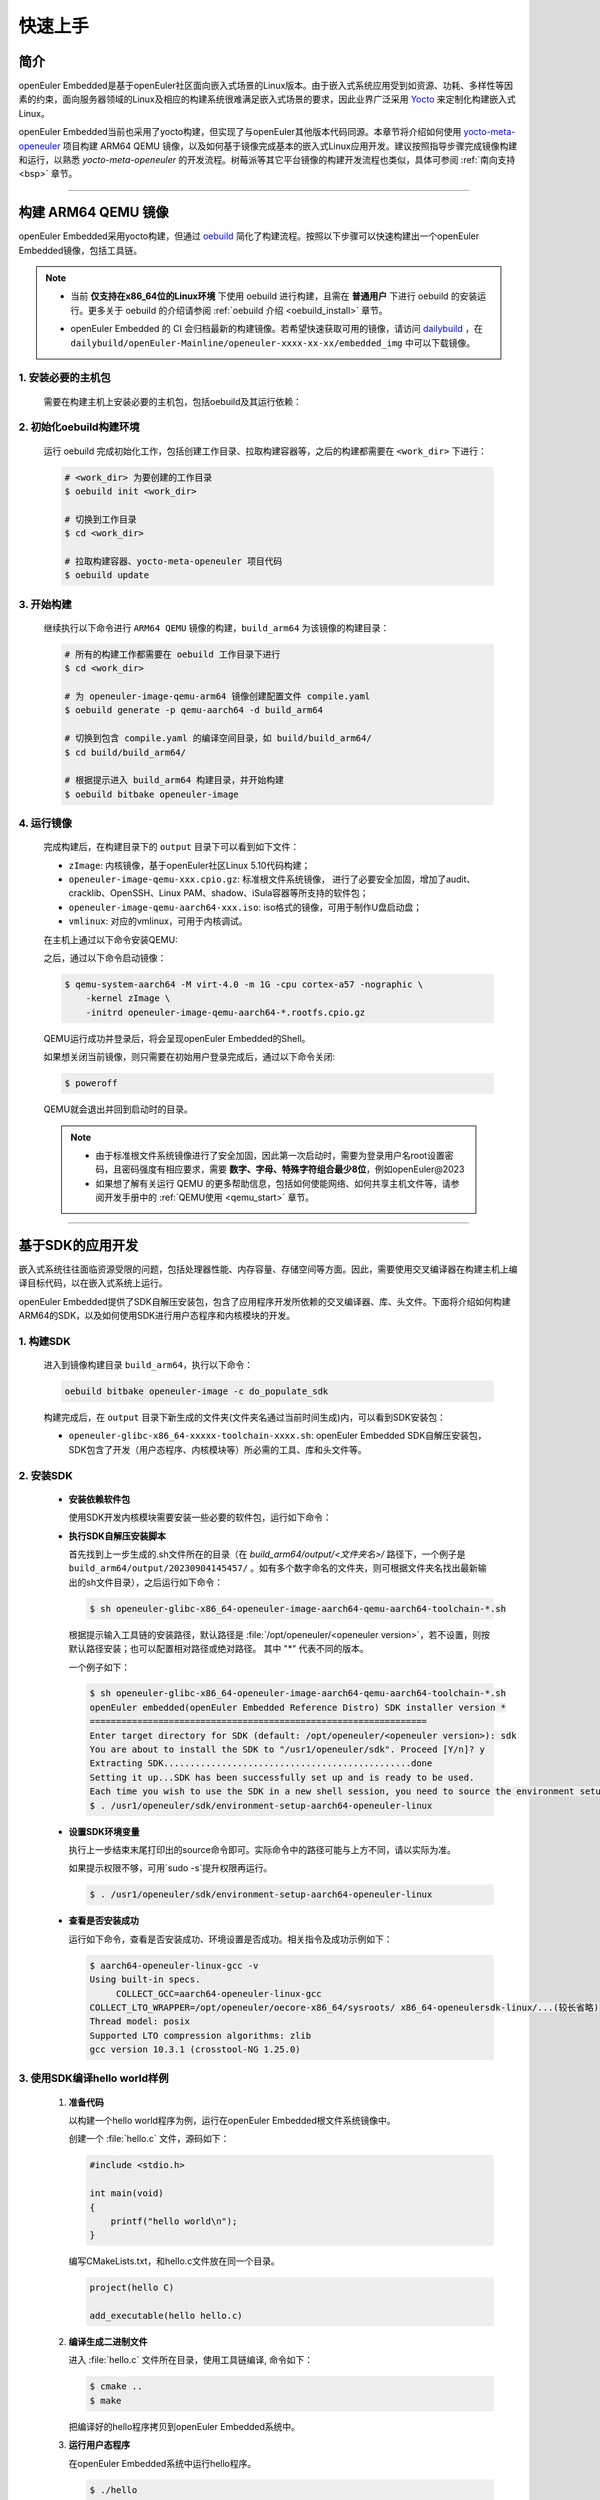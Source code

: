 .. _getting_started:

快速上手
********

简介
====

openEuler Embedded是基于openEuler社区面向嵌入式场景的Linux版本。由于嵌入式系统应用受到如资源、功耗、多样性等因素的约束，面向服务器领域的Linux及相应的构建系统很难满足嵌入式场景的要求，因此业界广泛采用 `Yocto <https://www.yoctoproject.org/>`_
来定制化构建嵌入式Linux。

openEuler Embedded当前也采用了yocto构建，但实现了与openEuler其他版本代码同源。本章节将介绍如何使用 `yocto-meta-openeuler <https://gitee.com/openeuler/yocto-meta-openeuler>`_
项目构建 ARM64 QEMU 镜像，以及如何基于镜像完成基本的嵌入式Linux应用开发。建议按照指导步骤完成镜像构建和运行，以熟悉 `yocto-meta-openeuler` 的开发流程。树莓派等其它平台镜像的构建开发流程也类似，具体可参阅 :ref:`南向支持 <bsp>` 章节。

____

构建 ARM64 QEMU 镜像
====================

openEuler Embedded采用yocto构建，但通过 `oebuild <https://gitee.com/openeuler/oebuild>`_ 简化了构建流程。按照以下步骤可以快速构建出一个openEuler Embedded镜像，包括工具链。

.. note::

   - | 当前 **仅支持在x86_64位的Linux环境** 下使用 oebuild 进行构建，且需在 **普通用户** 下进行 oebuild 的安装运行。更多关于 oebuild 的介绍请参阅 :ref:`oebuild 介绍 <oebuild_install>` 章节。

   - openEuler Embedded 的 CI 会归档最新的构建镜像。若希望快速获取可用的镜像，请访问 `dailybuild <http://121.36.84.172/dailybuild/openEuler-Mainline/>`_ ，在 ``dailybuild/openEuler-Mainline/openeuler-xxxx-xx-xx/embedded_img`` 中可以下载镜像。

1. 安装必要的主机包
-------------------

   需要在构建主机上安装必要的主机包，包括oebuild及其运行依赖：

   .. tabs::

      .. code-tab:: shell openEuler

         # 安装必要的软件包
         $ sudo yum install python3 python3-pip docker
         $ pip install oebuild

         # 配置docker环境
         $ sudo usermod -a -G docker $(whoami)
         $ sudo systemctl daemon-reload && sudo systemctl restart docker
         $ sudo chmod o+rw /var/run/docker.sock

      .. code-tab:: shell Ubuntu

         # 安装必要的软件包
         $ sudo apt-get install python3 python3-pip docker docker.io
         $ pip install oebuild

         # 配置docker环境
         $ sudo usermod -a -G docker $(whoami)
         $ sudo systemctl daemon-reload && sudo systemctl restart docker
         $ sudo chmod o+rw /var/run/docker.sock

      .. code-tab:: shell SUSELeap15.4

         #安装必要的软件包
         $ sudo zypper install python311 python311-pip docker
         $ pip3 install oebuild

         #配置docker环境
         $ sudo usermod -a -G docker $(whoami)
         $ sudo systemctl restart docker
         $ sudo chmod o+rw /var/run/docker.sock
         $ sudo systemctl enable docker

         #配置最新版python
         $ cd /usr/bin
         $ sudo rm python python3
         $ sudo ln -s python3.11 python
         $ sudo ln -s python3.11 python3

2. 初始化oebuild构建环境
------------------------

   运行 oebuild 完成初始化工作，包括创建工作目录、拉取构建容器等，之后的构建都需要在 ``<work_dir>`` 下进行：

   .. code-block:: shell

      # <work_dir> 为要创建的工作目录
      $ oebuild init <work_dir>

      # 切换到工作目录
      $ cd <work_dir>

      # 拉取构建容器、yocto-meta-openeuler 项目代码
      $ oebuild update

3. 开始构建
-----------

   继续执行以下命令进行 ``ARM64 QEMU`` 镜像的构建，``build_arm64`` 为该镜像的构建目录：

   .. code-block:: shell

      # 所有的构建工作都需要在 oebuild 工作目录下进行
      $ cd <work_dir>

      # 为 openeuler-image-qemu-arm64 镜像创建配置文件 compile.yaml
      $ oebuild generate -p qemu-aarch64 -d build_arm64

      # 切换到包含 compile.yaml 的编译空间目录，如 build/build_arm64/
      $ cd build/build_arm64/

      # 根据提示进入 build_arm64 构建目录，并开始构建
      $ oebuild bitbake openeuler-image

4. 运行镜像
-----------

   完成构建后，在构建目录下的 ``output`` 目录下可以看到如下文件：

   - ``zImage``: 内核镜像，基于openEuler社区Linux 5.10代码构建；
   - ``openeuler-image-qemu-xxx.cpio.gz``: 标准根文件系统镜像， 进行了必要安全加固，增加了audit、cracklib、OpenSSH、Linux PAM、shadow、iSula容器等所支持的软件包；
   - ``openeuler-image-qemu-aarch64-xxx.iso``: iso格式的镜像，可用于制作U盘启动盘；
   - ``vmlinux``: 对应的vmlinux，可用于内核调试。

   在主机上通过以下命令安装QEMU:

   .. tabs::

      .. tab:: openEuler

         $ sudo yum install qemu-system-aarch64

      .. tab:: Ubuntu

         $ sudo apt-get install qemu-system-arm

      .. tab:: SUSELeap15.4

         $ sudo zypper install qemu-arm

   之后，通过以下命令启动镜像：

   .. code-block:: console

      $ qemu-system-aarch64 -M virt-4.0 -m 1G -cpu cortex-a57 -nographic \
          -kernel zImage \
          -initrd openeuler-image-qemu-aarch64-*.rootfs.cpio.gz

   QEMU运行成功并登录后，将会呈现openEuler Embedded的Shell。

   如果想关闭当前镜像，则只需要在初始用户登录完成后，通过以下命令关闭:

   .. code-block:: console

      $ poweroff

   QEMU就会退出并回到启动时的目录。

   .. note::

      - 由于标准根文件系统镜像进行了安全加固，因此第一次启动时，需要为登录用户名root设置密码，且密码强度有相应要求，需要 **数字、字母、特殊字符组合最少8位**，例如openEuler@2023

      - 如果想了解有关运行 QEMU 的更多帮助信息，包括如何使能网络、如何共享主机文件等，请参阅开发手册中的 :ref:`QEMU使用 <qemu_start>` 章节。

____

基于SDK的应用开发
=================

嵌入式系统往往面临资源受限的问题，包括处理器性能、内存容量、存储空间等方面。因此，需要使用交叉编译器在构建主机上编译目标代码，以在嵌入式系统上运行。

openEuler Embedded提供了SDK自解压安装包，包含了应用程序开发所依赖的交叉编译器、库、头文件。下面将介绍如何构建ARM64的SDK，以及如何使用SDK进行用户态程序和内核模块的开发。

1. 构建SDK
----------

   进入到镜像构建目录 ``build_arm64``，执行以下命令：

   .. code-block:: shell

      oebuild bitbake openeuler-image -c do_populate_sdk

   构建完成后，在 ``output`` 目录下新生成的文件夹(文件夹名通过当前时间生成)内，可以看到SDK安装包：

   - ``openeuler-glibc-x86_64-xxxxx-toolchain-xxxx.sh``: openEuler Embedded SDK自解压安装包，SDK包含了开发（用户态程序、内核模块等）所必需的工具、库和头文件等。

.. _install-openeuler-embedded-sdk:

2. 安装SDK
----------

  - **安装依赖软件包**

    使用SDK开发内核模块需要安装一些必要的软件包，运行如下命令：

    .. tabs::

       .. tab:: openEuler

          $ sudo yum install make gcc g++ flex bison gmp-devel libmpc-devel openssl-devel elfutils-libelf-devel

       .. tab:: Ubuntu

          $ sudo apt-get install make gcc g++ flex bison libgmp3-dev libmpc-dev libssl-dev libelf-dev

       .. tab:: SUSELeap15.4

          $ sudo zypper in gcc gcc-c++ make bison gmp-devel libmpc3 openssl cmake flex libelf-devel

  - **执行SDK自解压安装脚本**

    首先找到上一步生成的.sh文件所在的目录（在 `build_arm64/output/<文件夹名>/` 路径下，一个例子是 ``build_arm64/output/20230904145457/`` 。如有多个数字命名的文件夹，则可根据文件夹名找出最新输出的sh文件目录），之后运行如下命令：

    .. code-block:: console

       $ sh openeuler-glibc-x86_64-openeuler-image-aarch64-qemu-aarch64-toolchain-*.sh

    根据提示输入工具链的安装路径，默认路径是 :file:`/opt/openeuler/<openeuler version>`，若不设置，则按默认路径安装；也可以配置相对路径或绝对路径。
    其中 "*" 代表不同的版本。

    一个例子如下：

    .. code-block:: console

       $ sh openeuler-glibc-x86_64-openeuler-image-aarch64-qemu-aarch64-toolchain-*.sh
       openEuler embedded(openEuler Embedded Reference Distro) SDK installer version *
       ================================================================
       Enter target directory for SDK (default: /opt/openeuler/<openeuler version>): sdk
       You are about to install the SDK to "/usr1/openeuler/sdk". Proceed [Y/n]? y
       Extracting SDK...............................................done
       Setting it up...SDK has been successfully set up and is ready to be used.
       Each time you wish to use the SDK in a new shell session, you need to source the environment setup script e.g.
       $ . /usr1/openeuler/sdk/environment-setup-aarch64-openeuler-linux

  - **设置SDK环境变量**

    执行上一步结束末尾打印出的source命令即可。实际命令中的路径可能与上方不同，请以实际为准。
    
    如果提示权限不够，可用`sudo -s`提升权限再运行。

    .. code-block:: console

       $ . /usr1/openeuler/sdk/environment-setup-aarch64-openeuler-linux

  - **查看是否安装成功**

    运行如下命令，查看是否安装成功、环境设置是否成功。相关指令及成功示例如下：

    .. code-block:: console

       $ aarch64-openeuler-linux-gcc -v
       Using built-in specs.
            COLLECT_GCC=aarch64-openeuler-linux-gcc
       COLLECT_LTO_WRAPPER=/opt/openeuler/oecore-x86_64/sysroots/ x86_64-openeulersdk-linux/...(较长省略)
       Thread model: posix
       Supported LTO compression algorithms: zlib
       gcc version 10.3.1 (crosstool-NG 1.25.0) 

3. 使用SDK编译hello world样例
-----------------------------

  1. **准备代码**

     以构建一个hello world程序为例，运行在openEuler Embedded根文件系统镜像中。

     创建一个 :file:`hello.c` 文件，源码如下：

     .. code-block:: c

        #include <stdio.h>

        int main(void)
        {
            printf("hello world\n");
        }

     编写CMakeLists.txt，和hello.c文件放在同一个目录。

     .. code-block:: CMake

        project(hello C)

        add_executable(hello hello.c)

  2. **编译生成二进制文件**

     进入 :file:`hello.c` 文件所在目录，使用工具链编译, 命令如下：

     .. code-block:: console

        $ cmake ..
        $ make

     把编译好的hello程序拷贝到openEuler Embedded系统中。

  3. **运行用户态程序**

     在openEuler Embedded系统中运行hello程序。

     .. code-block:: console

        $ ./hello

     如运行成功，则会输出 ``hello world``。

4. 使用SDK编译内核模块样例
--------------------------

  1. **准备代码**

     以编译一个最简单的内核模块为例，运行在openEuler Embedded内核中。

     创建一个 :file:`hello.c` 文件，源码如下：

     .. code-block:: c

        #include <linux/init.h>
        #include <linux/module.h>

        static int hello_init(void)
        {
            printk("Hello, openEuler Embedded!\r\n");
            return 0;
        }

        static void hello_exit(void)
        {
            printk("Byebye!");
        }

        module_init(hello_init);
        module_exit(hello_exit);

        MODULE_LICENSE("GPL");

     编写Makefile，和`hello.c`文件放在同一个目录：

     .. code-block:: Makefile

        KERNELDIR := ${KERNEL_SRC}
        CURRENT_PATH := $(shell pwd)

        target := hello
        obj-m := $(target).o

        build := kernel_modules

        kernel_modules:
   	        $(MAKE) -C $(KERNELDIR) M=$(CURRENT_PATH) modules
        clean:
   	        $(MAKE) -C $(KERNELDIR) M=$(CURRENT_PATH) clean

     :file:`KERNEL_SRC` 为SDK中内核源码树的目录，该变量在安装SDK后会被自动设置。

  2. **编译生成内核模块**

     进入hello.c文件所在目录，使用工具链编译，命令如下：

     .. code-block:: console

        $ make

     将编译好的hello.ko拷贝到openEuler Embedded系统中。

  3. **插入内核模块**

     在openEuler Embedded系统中插入内核模块:

     .. code-block:: console

        $ insmod hello.ko

     如运行成功，则会在内核日志中出现 ``Hello, openEuler Embedded!``。

____

了解更多
========

   相信根据上述指导完成了QEMU镜像的构建、运行后，您对 openEuler Embedded 的开发构建流程已经有所熟悉，但您也许会有一些疑惑：
   openEuler Embedded还能用来做些什么？如何理解和学习yocto？如何更深入地参与项目的讨论建设？

   您可以阅读文档相关的介绍，或参与SIG组例会，更深入地了解openEuler Embedded：

   - | :ref:`openEuler Embedded 关键特性 <openeuler_embedded_features>`：
     | 可以了解openEuler Embedded 正在进行的一些技术探索，包括ROS的支持，如何使用openEuler Embedded控制originbot小车；包括混合关键性系统的支持，如何在一颗SoC上同时部署Linux和RTOS；也包括嵌入式容器iSulad的支持等。

   - | :ref:`openEuler Embedded 南向支持 <bsp>`：
     | 可以将openEuler Embedded部署在不同架构的板子上，包括树莓派4B、海思的Hi3093、瑞芯微的RK3568，以及x86_64架构的工控机，RISC-V的visionfive2等。

   - | :ref:`openEuler Embedded 构建系统 <yocto>`：
     | 可以了解yocto的一些基础知识，学习如何新增一个软件包，如何增加新的南向BSP支持等。

   - | `openEuler mailweb <https://mailweb.openeuler.org/hyperkitty/list/dev@openeuler.org/>`_ ：
     | 可以订阅openEuler邮件列表，收取 Yocto & Embedded SIG联合例会的通知，SIG例会双周举行一次，会议时间固定为北京时间的周四下午两点半。

   - | `SIG组例会视频 <https://space.bilibili.com/527064077/channel/collectiondetail?sid=230709>`_ ：
     | 可以观看往期的SIG组例会回放，了解openEuler Embedded的发展以及一些有趣的知识分享。

   非常希望您在深入了解openEuler Embedded之后，能有一个良好的体验。对于遇到的问题，欢迎到SIG组例会上交流，或者在 `Issues <https://gitee.com/openeuler/yocto-meta-openeuler/issues>`_ 中反馈，同时也十分欢迎您的提交。
